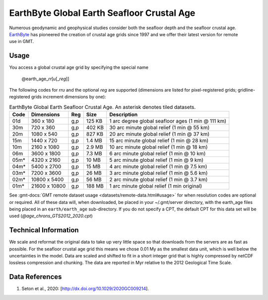 EarthByte Global Earth Seafloor Crustal Age
-------------------------------------------
.. figure:: /_static/EarthByte_logo_small.png
   :align: right
   :scale: 20 %

.. figure:: /_static/GMT_age.png
   :width: 710 px
   :align: center

Numerous geodynamic and geophysical studies consider both the seafloor depth and
the seafloor crustal age. `EarthByte <https://www.earthbyte.org/>`_ has pioneered
the creation of crustal age grids since 1997 and we offer their latest version for
remote use in GMT.

Usage
~~~~~

You access a global crustal age grid by specifying the special name

   @earth_age_\ *rr*\ [*u*\ [_\ *reg*\ ]]

The following codes for *rr*\ *u* and the optional *reg* are supported (dimensions are listed
for pixel-registered grids; gridline-registered grids increment dimensions by one):

.. _tbl-earth_age:

.. table:: EarthByte Global Earth Seafloor Crustal Age. An asterisk denotes tiled datasets.

  ==== ================= === =======  ==================================================
  Code Dimensions        Reg Size     Description
  ==== ================= === =======  ==================================================
  01d       360 x    180 g,p  125 KB  1 arc degree global seafloor ages (1 min @ 111 km)
  30m       720 x    360 g,p  402 KB  30 arc minute global relief (1 min @ 55 km)
  20m      1080 x    540 g,p  827 KB  20 arc minute global relief (1 min @ 37 km)
  15m      1440 x    720 g,p  1.4 MB  15 arc minute global relief (1 min @ 28 km)
  10m      2160 x   1080 g,p  2.9 MB  10 arc minute global relief (1 min @ 18 km)
  06m      3600 x   1800 g,p  7.3 MB  6 arc minute global relief (1 min @ 10 km)
  05m*     4320 x   2160 g,p   10 MB  5 arc minute global relief (1 min @ 9 km)
  04m*     5400 x   2700 g,p   15 MB  4 arc minute global relief (1 min @ 7.5 km)
  03m*     7200 x   3600 g,p   26 MB  3 arc minute global relief (1 min @ 5.6 km)
  02m*    10800 x   5400 g,p   56 MB  2 arc minute global relief (1 min @ 3.7 km)
  01m*    21600 x  10800 g,p  188 MB  1 arc minute global relief (1 min original)
  ==== ================= === =======  ==================================================

See :gmt-docs:`GMT remote dataset usage <datasets/remote-data.html#usage>` for when resolution codes are optional or required.
All of these data will, when downloaded, be placed in your ~/.gmt/server directory, with
the earth_age files being placed in an ``earth/earth_age`` sub-directory. If you do not
specify a CPT, the default CPT for this data set will be used (*@age_chrons_GTS2012_2020.cpt*)

Technical Information
~~~~~~~~~~~~~~~~~~~~~

We scale and reformat the original data to take up very little space so that downloads
from the servers are as fast as possible.  For the seafloor crustal age grid this means
we chose 0.01 My as the smallest data unit, which is well below the uncertainties in the
model.  Data are scaled and shifted to fit in a short integer grid that is highly compressed
by netCDF lossless compression and chunking.  The data are reported in Myr relative
to the 2012 Geological Time Scale.

Data References
~~~~~~~~~~~~~~~

#. Seton et al., 2020: [http://dx.doi.org/10.1029/2020GC009214].

